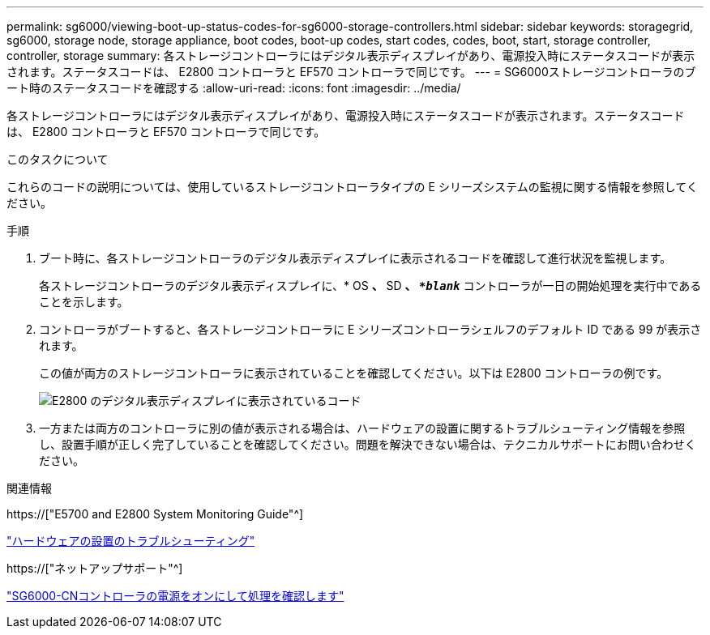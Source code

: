 ---
permalink: sg6000/viewing-boot-up-status-codes-for-sg6000-storage-controllers.html 
sidebar: sidebar 
keywords: storagegrid, sg6000, storage node, storage appliance, boot codes, boot-up codes, start codes, codes, boot, start, storage controller, controller, storage 
summary: 各ストレージコントローラにはデジタル表示ディスプレイがあり、電源投入時にステータスコードが表示されます。ステータスコードは、 E2800 コントローラと EF570 コントローラで同じです。 
---
= SG6000ストレージコントローラのブート時のステータスコードを確認する
:allow-uri-read: 
:icons: font
:imagesdir: ../media/


[role="lead"]
各ストレージコントローラにはデジタル表示ディスプレイがあり、電源投入時にステータスコードが表示されます。ステータスコードは、 E2800 コントローラと EF570 コントローラで同じです。

.このタスクについて
これらのコードの説明については、使用しているストレージコントローラタイプの E シリーズシステムの監視に関する情報を参照してください。

.手順
. ブート時に、各ストレージコントローラのデジタル表示ディスプレイに表示されるコードを確認して進行状況を監視します。
+
各ストレージコントローラのデジタル表示ディスプレイに、* OS *、* SD *、 `*_blank_*` コントローラが一日の開始処理を実行中であることを示します。

. コントローラがブートすると、各ストレージコントローラに E シリーズコントローラシェルフのデフォルト ID である 99 が表示されます。
+
この値が両方のストレージコントローラに表示されていることを確認してください。以下は E2800 コントローラの例です。

+
image::../media/seven_segment_display_codes_for_e2800.gif[E2800 のデジタル表示ディスプレイに表示されているコード]

. 一方または両方のコントローラに別の値が表示される場合は、ハードウェアの設置に関するトラブルシューティング情報を参照し、設置手順が正しく完了していることを確認してください。問題を解決できない場合は、テクニカルサポートにお問い合わせください。


.関連情報
https://["E5700 and E2800 System Monitoring Guide"^]

link:troubleshooting-hardware-installation.html["ハードウェアの設置のトラブルシューティング"]

https://["ネットアップサポート"^]

link:powering-on-sg6000-cn-controller-and-verifying-operation.html["SG6000-CNコントローラの電源をオンにして処理を確認します"]
